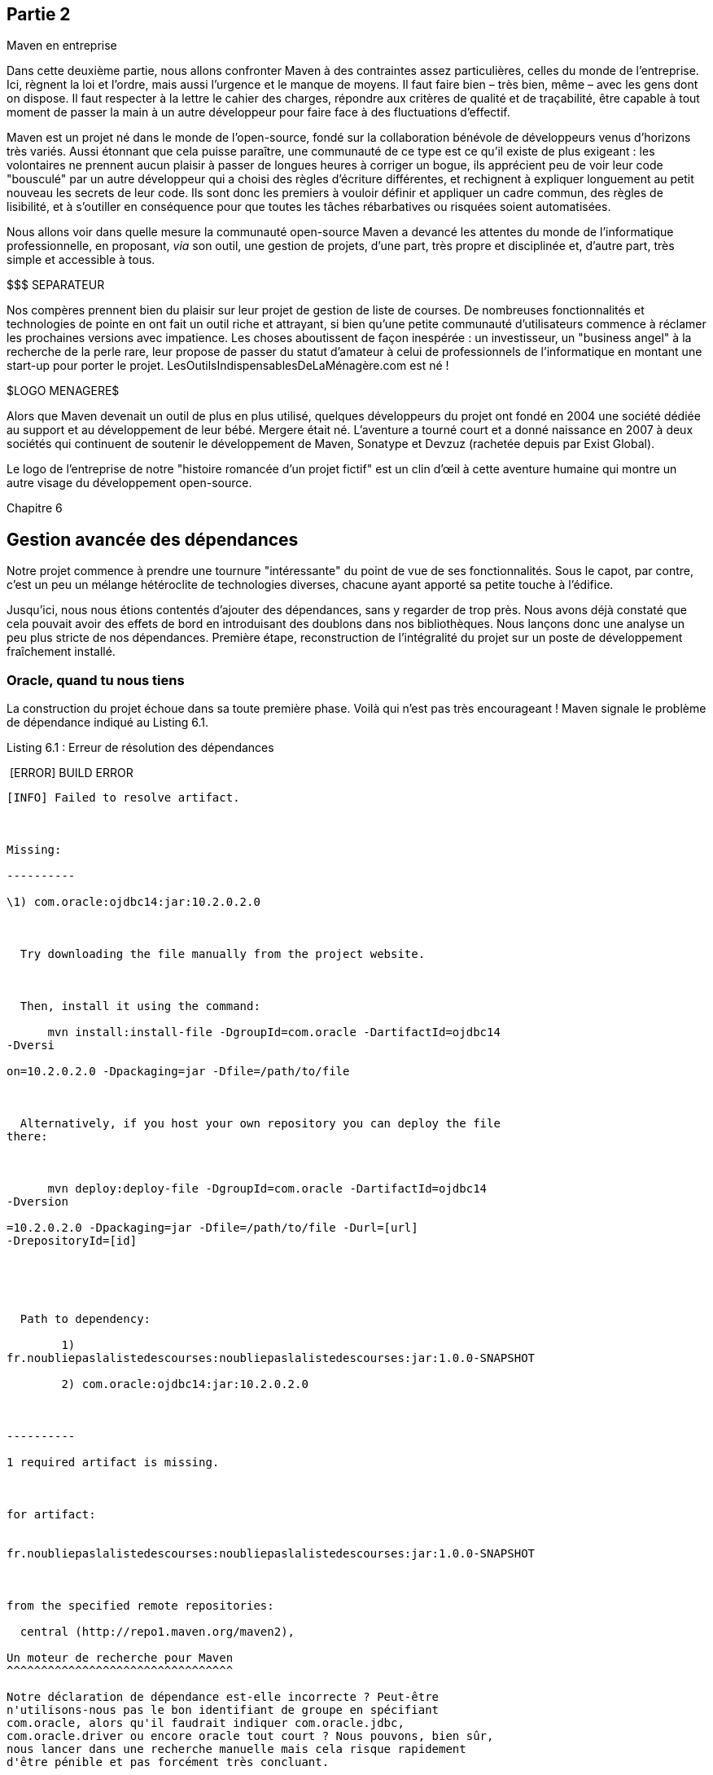 

Partie 2
--------

Maven en entreprise

Dans cette deuxième partie, nous allons confronter Maven à des
contraintes assez particulières, celles du monde de l'entreprise. Ici,
règnent la loi et l'ordre, mais aussi l'urgence et le manque de moyens.
Il faut faire bien – très bien, même – avec les gens dont on dispose. Il
faut respecter à la lettre le cahier des charges, répondre aux critères
de qualité et de traçabilité, être capable à tout moment de passer la
main à un autre développeur pour faire face à des fluctuations
d'effectif.

Maven est un projet né dans le monde de l'open-source, fondé sur la
collaboration bénévole de développeurs venus d'horizons très variés.
Aussi étonnant que cela puisse paraître, une communauté de ce type est
ce qu'il existe de plus exigeant : les volontaires ne prennent aucun
plaisir à passer de longues heures à corriger un bogue, ils apprécient
peu de voir leur code "bousculé" par un autre développeur qui a choisi
des règles d'écriture différentes, et rechignent à expliquer longuement
au petit nouveau les secrets de leur code. Ils sont donc les premiers à
vouloir définir et appliquer un cadre commun, des règles de lisibilité,
et à s'outiller en conséquence pour que toutes les tâches rébarbatives
ou risquées soient automatisées.

Nous allons voir dans quelle mesure la communauté open-source Maven a
devancé les attentes du monde de l'informatique professionnelle, en
proposant, _via_ son outil, une gestion de projets, d'une part, très
propre et disciplinée et, d'autre part, très simple et accessible à
tous.

$$$ SEPARATEUR

Nos compères prennent bien du plaisir sur leur projet de gestion de
liste de courses. De nombreuses fonctionnalités et technologies de
pointe en ont fait un outil riche et attrayant, si bien qu'une petite
communauté d'utilisateurs commence à réclamer les prochaines versions
avec impatience. Les choses aboutissent de façon inespérée : un
investisseur, un "business angel" à la recherche de la perle rare, leur
propose de passer du statut d'amateur à celui de professionnels de
l'informatique en montant une start-up pour porter le projet.
LesOutilsIndispensablesDeLaMénagère.com est né !

$$$LOGO MENAGERE$$$

Alors que Maven devenait un outil de plus en plus utilisé, quelques
développeurs du projet ont fondé en 2004 une société dédiée au support
et au développement de leur bébé. Mergere était né. L'aventure a tourné
court et a donné naissance en 2007 à deux sociétés qui continuent de
soutenir le développement de Maven, Sonatype et Devzuz (rachetée depuis
par Exist Global).

Le logo de l'entreprise de notre "histoire romancée d'un projet fictif"
est un clin d'œil à cette aventure humaine qui montre un autre visage du
développement open-source.

Chapitre 6

Gestion avancée des dépendances
-------------------------------

Notre projet commence à prendre une tournure "intéressante" du point de
vue de ses fonctionnalités. Sous le capot, par contre, c'est un peu un
mélange hétéroclite de technologies diverses, chacune ayant apporté sa
petite touche à l'édifice.

Jusqu'ici, nous nous étions contentés d'ajouter des dépendances, sans y
regarder de trop près. Nous avons déjà constaté que cela pouvait avoir
des effets de bord en introduisant des doublons dans nos bibliothèques.
Nous lançons donc une analyse un peu plus stricte de nos dépendances.
Première étape, reconstruction de l'intégralité du projet sur un poste
de développement fraîchement installé.

Oracle, quand tu nous tiens
~~~~~~~~~~~~~~~~~~~~~~~~~~~

La construction du projet échoue dans sa toute première phase. Voilà qui
n'est pas très encourageant ! Maven signale le problème de dépendance
indiqué au Listing 6.1.

Listing 6.1 : Erreur de résolution des dépendances

 [ERROR] BUILD ERROR

[INFO]
------------------------------------------------------------------------

[INFO] Failed to resolve artifact.

 

Missing:

----------

\1) com.oracle:ojdbc14:jar:10.2.0.2.0

 

  Try downloading the file manually from the project website.

 

  Then, install it using the command:

      mvn install:install-file -DgroupId=com.oracle -DartifactId=ojdbc14
-Dversi

on=10.2.0.2.0 -Dpackaging=jar -Dfile=/path/to/file

 

  Alternatively, if you host your own repository you can deploy the file
there:

 

      mvn deploy:deploy-file -DgroupId=com.oracle -DartifactId=ojdbc14
-Dversion

=10.2.0.2.0 -Dpackaging=jar -Dfile=/path/to/file -Durl=[url]
-DrepositoryId=[id]

 

 

  Path to dependency:

        1)
fr.noubliepaslalistedescourses:noubliepaslalistedescourses:jar:1.0.0-SNAPSHOT

        2) com.oracle:ojdbc14:jar:10.2.0.2.0

 

----------

1 required artifact is missing.

 

for artifact:

 
fr.noubliepaslalistedescourses:noubliepaslalistedescourses:jar:1.0.0-SNAPSHOT

 

from the specified remote repositories:

  central (http://repo1.maven.org/maven2),

Un moteur de recherche pour Maven
^^^^^^^^^^^^^^^^^^^^^^^^^^^^^^^^^

Notre déclaration de dépendance est-elle incorrecte ? Peut-être
n'utilisons-nous pas le bon identifiant de groupe en spécifiant
com.oracle, alors qu'il faudrait indiquer com.oracle.jdbc,
com.oracle.driver ou encore oracle tout court ? Nous pouvons, bien sûr,
nous lancer dans une recherche manuelle mais cela risque rapidement
d'être pénible et pas forcément très concluant.

D'autres ont eu ce même problème et ont donc mis en place des moteurs de
recherche spécialisés pour Maven, par exemple, le site mvnrepository.com
qui offre une indexation du dépôt _central_ utilisé par défaut par
Maven. Nous y faisons une recherche sur le mot "oracle", et nous
obtenons rapidement la confirmation attendue sur l'identité de notre
pilote JDBC (voir Figure 06-01).

Figure 06-01

Recherche d'un artefact _via_ un moteur de recherche spécialisé.

Nous voilà au moins rassurés pour l'identification de notre dépendance :
nous avons spécifié les groupe, artifactId et version corrects. Mais
alors, pourquoi Maven ne parvient-il pas à télécharger ce pilote JDBC ?

La réponse est relativement évidente si vous vous connectez au site
Oracle : la distribution de cette bibliothèque est soumise à l'accord
d'Oracle, et elle ne peut être téléchargée qu'après enregistrement sur
le site de l'éditeur. L'équipe Maven qui gère le dépôt ne peut donc pas
la mettre librement à disposition de chacun, tout juste peut-elle
proposer un fichier POM et un groupe clairement défini pour ce pilote.

Il revient donc à chacun d'aller télécharger manuellement le fichier
indiqué.

Pourquoi publier un POM sans JAR ?
^^^^^^^^^^^^^^^^^^^^^^^^^^^^^^^^^^

Quel intérêt y a-t-il à publier sur _central_ le POM du pilote Oracle si
la bibliothèque ne l'accompagne pas ? Un élément de réponse figure dans
le paragraphe qui précède : toute personne utilisant Maven qui recherche
ce pilote va au moins utiliser des identifiants de groupe, d'artefact et
les versions déjà référencées. Cela assure l'homogénéité des projets.
Ensuite, le fichier POM compte de nombreuses métadonnées qui peuvent
informer sur la bibliothèque, en particulier :

·     L'organisation qui développe cette bibliothèque.

·     Une description qui peut nous aider à confirmer son identité.

·     La licence sous laquelle elle est distribuée, ce qui peut dans
certains cas être rédhibitoire (pensez, par exemple, aux conditions
particulières de certaines licences propriétaires ou à la licence GPL
qui s'applique par "contamination" au projet dans son ensemble).

·     L'URL où on peut la télécharger. Tout site Internet respectueux de
ses utilisateurs ne changerait jamais une URL de téléchargement,
n'est-ce pas ?

L'intégralité de ces métadonnées n'est cependant pas toujours disponible
ce qui est fort dommageable. En particulier, l'information de licence
devrait être plus généralement indiquée car elle peut fortement impacter
les projets qui utilisent une dépendance.

Info

La licence GPL s'applique à des logiciels libres et autorise
l'utilisation totalement gratuite du logiciel considéré. Elle impose
cependant que la modification ou l'utilisation du logiciel sous GPL dans
un autre logiciel ne puisse se faire que dans les mêmes conditions de
licence.

Dit plus simplement, l'utilisation d'une bibliothèque sous GPL impose
que votre projet soit développé sous cette licence. Si votre projet est
à usage interne, ce n'est pas nécessairement un problème (bien que cela
soit sujet à interprétation), mais si vous envisagez de le diffuser,
l'impact est énorme. Cela étant dit, certaines licences propriétaires
sont largement aussi contraignantes lorsqu'on lit le détail des petites
lignes ;).

L'information de licence n'étant pas toujours disponible, il n'est pas
possible d'automatiser de manière fiable l'analyse des licences sur un
projet. Ce serait cependant une fonctionnalité très intéressante de
Maven.

Installer le fichier manquant
^^^^^^^^^^^^^^^^^^^^^^^^^^^^^

Grâce aux informations du POM, nous sommes enfin en mesure de récupérer
la bibliothèque du pilote JDBC Oracle en suivant la procédure légale de
téléchargement, après avoir lu en détail la longue page d'acceptation de
la licence.

La solution que propose spontanément Maven, c'est d'installer la
bibliothèque manquante à la main. La commande à utiliser a été fournie
dans le message du Listing 6.1. Il nous suffit de faire un copier-coller
dans notre console en indiquant le fichier en question… ce qui suppose
tout de même que nous l'ayons trouvé quelque part et, bien sûr, que nous
soyons parfaitement certains de l'identité du fichier.

Le numéro de version à 5 chiffres utilisé par Oracle n'est pas très
rassurant de ce point de vue. Il y a de toute évidence de nombreuses
micro-versions, sans doute des correctifs successifs dont nous n'avons
pas strictement besoin, mais qui sait ?

C'est une solution rapide, tout à fait légitime si nous disposons de la
bibliothèque en question par un autre moyen.

Les dépendances "System"
^^^^^^^^^^^^^^^^^^^^^^^^

Nous avons donc une solution pour le pilote Oracle ; cependant, chacun
de nous doit l'installer dans son dépôt local. Même si nous nous le
passons par mail, clé USB ou partage de répertoire interposé (ce qui
sous-entend que nous n'avons pas très bien lu la longue page de licence
du site Oracle), ce n'est pas très pratique.

D'un point de vue légal, chaque développeur doit accepter
individuellement la licence Oracle pour obtenir le fameux pilote. Une
façon courante de l'obtenir est donc de télécharger et d'installer
l'environnement de développement Oracle (client natif et autres outils)
qui comprendra entre autres le fameux pilote. Dans ce cas bien précis,
nous pouvons indiquer une dépendance system sous la forme :

<dependency>

    <groupId>com.oracle</groupId>

    <artifactId>ojdbc14</artifactId>

    <version>10.2.0.3.0</version>

    <scope>system</scope>

    <systemPath>$\{env.ORACLE_HOME}/client/java/ojdbc14.jar</systemPath>

</dependency>

Le scope system utilisé ici permet de pointer vers un emplacement du
poste de développement pour accéder à une ressource locale qui ne peut
pas être gérée par le mécanisme de téléchargement des dépendances, pour
des raisons légales la plupart du temps. Les dépendances de ce type sont
accompagnées d'un élément supplémentaire systemPath (qui n'est pas
valide en dehors de ce cas). Ce chemin indique l'emplacement physique de
l'artefact.

Évidemment, ce cas de figure correspond à une lecture stricte du contrat
de licence Oracle, et, pour des questions pratiques, vous préférerez
très certainement partager entre développeurs d'une même équipe le
fichier JAR téléchargé une fois pour toutes. Il est très improbable
qu'Oracle vous envoie ses brigades antipirates pour violation de la
licence, surtout si vous venez de l'acheter pour installer la base de
données sur votre serveur bi-processeur quad-corelink:#_ftn26[[26]]
assortie d'un contrat de support ;-).

Nous pourrions aussi être tentés de détourner ce scope et d'intégrer le
JAR dans le gestionnaire de code, ce qui permettrait à chacun d'en
disposer d'une manière simple sans se poser plus de questions :

<dependency>

    <groupId>com.oracle</groupId>

    <artifactId>ojdbc14</artifactId>

    <version>10.2.0.3.0</version>

    <scope>system</scope>

    <systemPath>$\{basedir}/lib/ojdbc14.jar</systemPath>

</dependency>

Cela nous évite de devoir échanger le fichier à la main. Cependant,
stocker des binaires dans notre gestionnaire de code source est quelque
peu contre-nature. Par ailleurs, si chaque projet qui utilise une base
Oracle doit intégrer un répertoire lib, nous allons être témoins de la
multiplication rapide des fichiers JAR sur nos postes de développement.

Créer son propre dépôt
~~~~~~~~~~~~~~~~~~~~~~

image:illustrations/MangaCarlos.png[float="left"]

Carlos n'apprécie pas de nous voir échanger des JAR par clé USB juste
pour obtenir notre fameux pilote JDBC. Il aime la gestion transparente
et totalement automatisée des dépendances par Maven, aussi décide-t-il
de mettre en place notre propre dépôt privé pour venir compléter ce qui
pourrait manquer sur le dépôt _central_ de Maven. En combinant les deux,
nous ne devrions plus être gênés par ces histoires de JAR manquant.

Cette solution est la plus couramment retenue et également la plus
souple. Créer son propre dépôt privé – pour les bibliothèques dont la
diffusion n'est pas libre ou pour héberger ses propres développements à
destination d'autres projets internes – permet de gérer de manière
centralisée et définitive ces problèmes de dépendances récalcitrantes.

Physiquement parlant, un dépôt n'est rien de plus qu'un système de
fichiers accessible depuis les postes de développement soit directement
(protocole file:), soit _via_ un serveur HTTP. Il n'est donc pas bien
compliqué de faire héberger sur votre serveur intranet un sous-domaine
http://repository.masociete.com.

Pour mettre à disposition notre driver Oracle, il nous suffit donc de
créer l'arborescence adéquate et d'y placer le JAR sous le nom
approprié. Il reste alors à indiquer à Maven l'emplacement de notre
dépôt "maison", ce qui se traduit par un élément <repository> dans le
POM :

<repositories>

   <repository>

       <id>private</id>

       <url>http://repository.noubliepaslalistedescourses.fr</url>

   </repository>

</repositories>

Astuce

Plutôt que de regrouper nos déclarations de dépôts dans la
configuration, nous pouvons les placer dans le fichier settings.xml
utilisé pour configurer Maven. Le gestionnaire de dépôt Nexus peut même
générer ce fichier avec les déclarations adéquates.

Contrôle d'identité, vos papiers s'il vous plaît !
^^^^^^^^^^^^^^^^^^^^^^^^^^^^^^^^^^^^^^^^^^^^^^^^^^

Le dépôt de bibliothèques ne contient pas seulement le fichier POM de
notre pilote JDBC, mais aussi deux fichiers suffixés md5 et sha1
associés à l'archive JAR. Il s'agit des sommes de contrôle de l'archive
– qui, elle, n'est pas disponible dans le dépôt. Ces sommes de contrôle
sont l'équivalent de nos empreintes digitales. Un bit modifié dans le
JAR donnera une somme de contrôle différente. C'est donc un excellent
moyen pour valider un téléchargement, toujours sujet à un risque de
défaillance du transfert réseau.

Ce contrôle, Maven le fait de manière systématique et totalement
transparente… du moins tant que le contrôle n'échoue pas ! Dans notre
cas, la bibliothèque téléchargée ne correspond pas aux sommes de
contrôle mises à disposition dans le dépôt Maven.

Ce n'est cependant qu'une alerte car, dans un monde imparfait, certaines
sommes de contrôle mises à disposition sont malheureusement incorrectes.
Dans le doute, nous téléchargeons à nouveau le pilote JDBC Oracle. Il
est vrai que la connexion ADSL n'est pas très en forme aujourd'hui, sans
parler de ce satané virus qui a infecté notre réseau la semaine
dernière.

Le résultat est sans appel : le second fichier téléchargé, une fois
installé dans notre dépôt privé, corrige le problème. Peut-être
aurions-nous constaté un problème immédiat avec ce pilote, peut-être ne
serait-il apparu que très tardivement mais, dans tous les cas, remonter
jusqu'à l'origine du problème aurait été bien délicat. Qui aurait l'idée
de mettre en question le JAR Oracle alors qu'il y a tant de raisons pour
que notre application ne fonctionne pas ?

Rebelote : mais où est javax.jms ?
^^^^^^^^^^^^^^^^^^^^^^^^^^^^^^^^^^

Notre problème de dépendance sur le pilote JDBC Oracle est enfin résolu
de manière satisfaisante. Mais voilà que nous obtenons à nouveau un
message d'erreur comparable, concernant cette fois l'API _Java Messaging
Service_ (JMS pour les intimes).

Missing:

----------

\1) javax.jms:jsm:jar:1.0.2b

 

  Try downloading the file manually from the project website.

La solution est toute trouvée, puisque le problème est équivalent à
celui que nous avons rencontré avec Oracle. Un rapide coup de fil à
Carlos permet de mettre à disposition le JAR manquant sur notre dépôt
privé.

Cependant, il ne s'agit pas d'un produit propriétaire mais bien d'une
API standard de Java, et même pas spécialement exotique ou récente.
Comment est-il possible que Maven ne dispose pas de cette bibliothèque ?
Il doit bien y avoir des millions de développeurs à l'utiliser chaque
jour sur des projets JavaEE.

Une lecture approfondie de la documentation, et plus particulièrement de
la _Sun Binary Code License_, répond à cette question. Comme de
nombreuses API, JMS en version 1.0.2 a été diffusé par SUN sous une
licence contraignante, interdisant la libre distribution de l'archive
Java. Il est donc légalement interdit de mettre ce fichier à disposition
d'autres utilisateurs, et en particulier _central,_ le dépôt officiel de
Maven, doit se plier au respect de cette règle.

La licence SBCL impose en fait à chaque utilisateur de cocher la petite
case "J'accepte la licence d'utilisation" avant de pouvoir obtenir
l'archive Java tant convoitée. Ce petit raffinement qui paraît anodin
est un obstacle incontournable au téléchargement automatisé des
bibliothèques.

Pourquoi Maven ne propose-t-il pas d'accepter la licence ?

Au même titre que le site de téléchargement de SUN, Maven pourrait –
techniquement parlant – proposer d'accepter la licence avant d'effectuer
le téléchargement. Cela serait satisfaisant sur le plan légal et
éviterait ce genre d'aberration pour les utilisateurs. L'équipe du
projet Maven n'a cependant pas suivi cette option.

D'une part, cela introduit une interaction avec l'utilisateur qui n'est
pas compatible avec le mode de fonctionnement "batch" prévu par Maven
(qui peut aussi s'exécuter sur des machines automatisées).

D'autre part, l'équipe étant très attachée aux valeurs du logiciel
libre, elle a fait front pour faire évoluer l'approche de SUN pour ses
licences, au point que Java 7 est aujourd'hui totalement libre ! Une
belle victoire, qui nous permet de télécharger librement la bibliothèque
JMS 1.1 depuis le dépôt _central_. SUN n'a cependant pas poussé la
courtoisie jusqu'à changer la licence de ses anciennes bibliothèques,
d'où notre problème avec JMS 1.0.2.

Ce second exemple montre bien à quel point la problématique des licences
ne doit pas être négligée. Si, honnêtement, personne ne lit
attentivement les détails de ces textes plus ou moins abscons, leur
influence sur un projet peut être énorme. Le téléchargement automatique
des bibliothèques par Maven est bien pratique mais tend à nous faire
oublier que nous ne vivons pas dans un monde de Bisounours où tout est
gratuit et librement diffusable. Chaque bibliothèque introduit des
contraintes d'utilisation, parfois les restrictions d'une licence
commerciale, parfois les obligations d'une licence libre.

Gérer son dépôt privé
~~~~~~~~~~~~~~~~~~~~~

Ce qui devait au départ être une tâche de fond pour Carlos se révèle
rapidement un casse-tête. Dans un premier temps, Carlos a voulu faire
plaisir à tout le monde – c'est un peu une deuxième nature chez lui – et
a donc répondu favorablement à toutes nos demandes :

image:illustrations/MangaCarlos    MangaFabrice  $$$ Cote à cote $$$.png[float="left"]

Fabrice : j'ai besoin de trucUtils, peux-tu l'ajouter ?

Carlos : pas de soucis. D'où ça vient, quelle version ?

Fabrice : je l'ai trouvé sur sourceforge, et ça doit être la version 1.2

Carlos : OK, c'est en place.

Tout aurait pu se passer dans cette bonne humeur générale jusqu'à ce
que, d'une part, Carlos croule sous les demandes, mais surtout que les
choses se compliquent sensiblement :

image:illustrations/MangaCarlos    MangaOlivier  $$$ Cote à cote $$$.png[float="left"]

Olivier : Salut Carlos, j'aurais besoin de trucUtils.

Carlos : pas de soucis, dès que j'ai deux minutes. D'où ça vient, quelle
version ?

Olivier : de trucUtils.org, et c'est la version 1.2

Carlos : Attends, ça me dit quelque chose… ça serait pas le même que
net.sourceforge:trucUtils ?

Olivier : … hum … non, celui-là ne fait que 18 Ko, ça devait être la
version bêta. La version finale fait 21 Ko.

Carlos : OK. Ça t'ennuie si je le renomme "1.2-final" dans le groupe
net.sourceforge ?

Olivier : ben… c'est un peu bête, toute leur doc est sur trucUtils.org !

Je vous laisse imaginer la suite de la journée de Carlos. Rapidement,
notre dépôt "maison" compte des doublons, des erreurs de métadonnées ou
des versions farfelues pour compenser les erreurs précédentes.

Maven1 ou Maven2 ?

De nombreux dépôts de bibliothèque Maven existent en version "Maven1" ou
"Maven2". Le premier format est conservé pour des raisons historiques.
Le second présente une structure plus hiérarchisée et des métadonnées
supplémentaires. Maven2 sait utiliser les deux formats. Le dépôt
_central_, qui pointe physiquement sur les mêmes fichiers, est
accessible au format Maven1link:#_ftn27[[27]].

Moralité : la gestion d'un dépôt n'est pas à prendre à la légère. Il ne
s'agit pas simplement de pallier les manques du dépôt existant, mais
aussi de s'assurer de l’unité de notre dépôt et de sa cohérence avec ce
qui est disponible en ligne.

Métadonnées
~~~~~~~~~~~

Les choses se compliquent franchement lorsque nous commençons à utiliser
des composants en version SNAPSHOT.

Nous utilisons une version SNAPSHOT du plugin GWT pour la compilation de
notre interface web. Rappelez-vous que ce mot clé à la fin d'un numéro
de version indique qu'il s'agit d'un artefact en cours de développement,
sujet à modifications. Autrement dit, Maven va tenter, à intervalles
réguliers, d'en télécharger une mise à jour. Ce sont les métadonnées qui
lui indiquent si une nouvelle version est disponible. Par défaut, Maven
va les consulter toutes les vingt-quatre heures.

Nous avons dû faire nos propres modifications dans ce plugin pour le
faire fonctionner selon nos besoins. Nous les avons diffusées à l'équipe
qui le développe, mais nous ne pouvons attendre qu'elles soient
acceptées. Nous avons donc placé dans le dépôt privé une version
modifiée du plugin. Pour que celle-ci soit utilisée, nous devons mettre
à jour le fichier de métadonnées associé, sans quoi Maven ne verra rien
de nouveau et ne la prendra pas.

Carlos doit donc manuellement fusionner le fichier de métadonnées qu'il
a obtenu du dépôt officiel contenant le plugin avec les données de notre
propre version. Voilà un travail bien passionnant qu'il va en plus
falloir répéter à chaque correction ! Ici aussi, un outillage adéquat
s'impose.

Passer à un "véritable" gestionnaire de dépôt
~~~~~~~~~~~~~~~~~~~~~~~~~~~~~~~~~~~~~~~~~~~~~

image:illustrations/MangaCarlos.png[float="left"]

Carlos perd un temps fou dans la gestion de son dépôt privé car les
"utilisateurs" n'ont pas de moyen simple pour rechercher une
bibliothèque. Il manque aussi des outils pour vérifier le contenu du
dépôt : les sommes de contrôle sont-elles présentes et correctes ? Les
fichiers POM sont-ils valides ? Enfin, et c'est loin d'être négligeable,
nous dépendons d'une connexion à Internet pour tout ce qui n'est pas
dans notre dépôt privé. Une coupure réseau et c'est l'impasse assurée
pour ceux qui n'ont pas déjà téléchargé toutes les dépendances
nécessaires.

Il est temps de passer à la vitesse supérieure et de faire appel à un
outil dédié pour la gestion de notre dépôt privé.

Maven utilise un fichier de configuration local, placé sous
$HOME/.m2/settings.xml. Ce fichier XML (un de plus !) permet de déclarer
un miroir qui va remplacer les accès à certains dépôts depuis le poste
de l'utilisateur. Nous pouvons donc facilement forcer Maven à ne plus
accéder directement à central, mais à utiliser un serveur miroir sous
notre contrôle et dont nous pourrons maîtriser la disponibilité et le
contenu.

Info

Pour les utilisateurs de Windows, le $HOME est le répertoire
C:\Documents and Settings\votreNom, et sous Windows 7 sous
C:\Utilisateurs\votreNom. La notion de HOME est évidemment plus
naturelle pour les "unixiens" et autres "mac'istes".

<settings>

  <mirrors>

      <mirror>

         <id>private</id>

         <mirrorOf>central</mirrorOf>

         <url>http://repository.noubliespaslalistedescourses.fr</url>

      </mirror>

  </mirrors>

<settings>

Un miroir de _central_
^^^^^^^^^^^^^^^^^^^^^^

Notre première idée est d'établir un site miroir du dépôt central de
Maven, ce qui nous permettra de faire abstraction de la connexion
Internet lorsque celle-ci est défaillante, ou tout simplement
d'économiser la bande passante.

L'idée est simple, facile à mettre en œuvre avec les outils courants.
Nous constatons cependant très vite qu'elle a ses limites. D'une part,
le miroir occupe plusieurs gigaoctets pour un grand nombre de
bibliothèques obsolètes ou totalement dénuées d'intérêt pour notre
développement. Ensuite, nous ne disposons toujours d'aucun outil pour
maintenir de manière fiable et ergonomique le contenu de ce site. Les
métadonnées Maven peuvent être complètement aberrantes, les artefacts
dupliqués en de nombreux endroits, sans qu'aucun outil d'audit nous en
informe. Bref, cette solution n’apporte rien de plus, il faut un outil
dédié.

Astuce

En environnement d’entreprise, on désire souvent éviter de dépendre de
ressources Internet non maîtrisées. Une solution consiste alors à
définir une configuration de miroir qui force Maven à passer par notre
dépôt interne quelques soient les URL déclarées dans les éléments
<repositories> de nos projets.

<mirror>

     <id>corporate-repo</id>

    <url>http://repository.noubliepaslalistedescourses.fr</url>

    <mirrorOf>*</mirrorOf>

</mirror>

Un gestionnaire d'artefacts
^^^^^^^^^^^^^^^^^^^^^^^^^^^

En marge du projet Maven, la communauté des développeurs a créé le
projet "Maven Repository Manager", devenu par la suite
Archivalink:#_ftn28[[28]]. Cet outil n'est pas seul dans cette catégorie
et doit faire face à la concurrence de Nexuslink:#_ftn29[[29]] ainsi que
d'Artifactorylink:#_ftn30[[30]]. Tous sont disponibles en open-source,
les deux derniers proposant une option de support professionnel qui peut
être indispensable si l'on considère qu'une entreprise confie la
productivité de ses développements à ces outils. Pour ne pas faire de
jaloux, nous avons choisi de proposer une capture d'écran pour chacun
(voir Figures 06-02 à 06-04).

Ces outils sont des applications web dédiées à la gestion de dépôt
Maven. Ils assurent un grand nombre de fonctionnalités :

·     recherche parmi les artefacts présents dans le dépôt ;

·     identification d'un JAR par recherche de son empreinte MD5 ;

·     miroir d'un autre dépôt, typiquement pour conserver un cache local
de _central_ et/ou d'autres dépôts ;

·     conversion à la volée d'un dépôt Maven 1 au format Maven 2 ;

·     indexation des dépôts et publication d'un index unifié ;

·     téléchargement (upload) de nouveaux artefacts, l'équivalent de la
commande mvn install-file ;

·     interface graphique d'administration – plus ou moins sexy selon
l'outil considéré ;

·     contrôle d'accès – pratique pour autoriser un utilisateur à gérer
certaines parties du dépôt sans prendre le risque de tout casser ;

·     mécanismes d'audit, d'indexation et de contrôle d'intégrité en
tâche de fond.

La fonctionnalité de miroir est probablement celle qui vous fera
installer Archiva pour votre entreprise. En disposant d'un miroir sous
votre contrôle du dépôt central, vous pourrez économiser la bande
passante de votre accès Internet, ne pas dépendre de la bonne santé
d'Internet et obtenir des temps de réponse impressionnants pour les
demandes d'artefacts déjà placés dans le cache.

image:illustrations/MangaCarlos.png[float="left"]

C'est en effet ce que Carlos met en place : notre dépôt privé sert
désormais à la fois d'hébergement pour nos bibliothèques non publiques
et de miroir pour les téléchargements depuis central. Le gestionnaire
fonctionne en mandataire (proxy) : pour chaque demande d'artefact non
encore placé dans le miroir, il va consulter les dépôts configurés et
compléter le cache en conséquence. Ainsi, les demandes suivantes seront
traitées immédiatement, sans dépendance à Internet. Ce fonctionnement
est nettement moins consommateur qu'un miroir complet du dépôt _central_
dont nous n'exploiterons qu'une infime partie des gigaoctets de
bibliothèques.

En fonction des besoins des projets, Carlos va rapidement ajouter
d'autres dépôts à la configuration : le dépôt java.net apparaît vite
indispensable car il contient un certain nombre d'API Java standard ; le
dépôt de JBoss, qui propose les dernières versions d'Hibernate ; le
dépôt SpringSource, qui offre les dernières versions MileStone du
framework Spring ; et ainsi de suite…

Plutôt que de nous obliger à déclarer un <mirror> dans notre fichier
settings.xml à chaque nouvel arrivant dans la configuration du
gestionnaire de dépôt, Carlos met en place un dépôt virtuel, comme le
montre la Figure 06-02. Désormais, sous l'appellation public, se cachent
cinq dépôts de bibliothèques, dont nous complétons au besoin le contenu
_via_ l'interface d'administration. Notre fichier settings.xml évolue
alors comme suit :

<settings>

  <mirrors>

      <mirror>

         <id>releases</id>

         <mirrorOf>*</mirrorOf>

        
<url>http://repository.noubliespaslalistedescourses.fr/content/groups/public</url>

      </mirror>

  </mirrors>

<settings>

Astuce

La syntaxe <mirrorOf>*</ mirrorOf> permet d'intercepter toute tentative
de Maven d'accéder à un dépôt quel qu'il soit, et de la rediriger vers
notre gestionnaire. Nous sommes ainsi assurés qu'aucune bibliothèque ne
sera utilisée sans avoir été mise en cache sur notre serveur et prévue
sur notre liste de dépôts.

Si vous préférez différencier les dépôts contenant des snapshots,
utilisez alors la syntaxe combinée <mirrorOf>*,!codehaus.snapshot<
mirrorOf> et définissez un second miroir pour chacun des dépôts snapshot
auxquels vous accédez.

Figure 06-02

Configuration d'un dépôt dans Nexus.

Les mécanismes d'audit permettent à Carlos de contrôler la bonne santé
de son dépôt. Il peut même programmer des purges et obtenir des
statistiques d'usage. Enfin, le mécanisme de gestion des droits des
utilisateurs lui permet de déléguer certaines tâches à ses collègues.
Certains d'entre nous sont ainsi autorisés à publier sur le dépôt les
artefacts de nos composants communs, sans pour autant risquer de
compromettre la cohérence globale.

L'énorme point fort d'un gestionnaire de dépôt sur un simple serveur
HTTP est qu'il prend en charge les métadonnées Maven, fusionnant
plusieurs dépôts à la volée. Du point de vue de l'utilisateur, le
gestionnaire apparaît alors comme un unique dépôt. La gestion manuelle
des métadonnées est complexe et source d'erreur ; son automatisation est
un point fort de ces outils.

Les outils d'indexation et d'audit fournissent une synthèse des
problèmes identifiés, et la programmation de tâches de fond permet de
purger et de corriger automatiquement les erreurs courantes dans le
dépôt sans intervention humaine. La Figure 06-03 montre par exemple le
rapport d'audit sur un dépôt administré par Archiva, et les différents
problèmes qu'il a su y détecter.

Figure 06-03

Rapports d'audit d'Archiva.

Le gestionnaire de dépôt permet aussi une recherche globale, fournissant
une vue graphique des métadonnées, comme le montre la Figure 06-04. La
recherche peut s'effectuer sur le nom de l'artefact, mais peut aussi se
baser sur une classe définie par une bibliothèque ou servir à identifier
un JAR en calculant son empreinte et en la comparant à l'index. Le
gestionnaire expose également ses index pour une intégration dans les
environnements de développement (voir le Chapitre 9). Enfin, un espace
de stockage permet la diffusion des développements au reste de l'équipe,
servant de dépôt "public-privé".

Figure 06-04

Page de recherche d'Artifactory.

 

Conclusion
~~~~~~~~~~

Plein de bonne volonté, Carlos a vite compris que la gestion d'un dépôt
Maven n'est pas aussi simple qu'il y paraît. La gestion purement
manuelle trouve ses limites et est bien incapable de prendre en charge
la complexité liée à la quantité et à la diversité des artefacts. Un
outil dédié comme Archiva est non seulement utile mais rapidement
indispensable. Ses fonctionnalités annexes sont incontournables pour une
gestion fiable du dépôt interne.

Notre équipe de développement est désormais sereine face à la gestion de
ses dépendances. Nous passons systématiquement par notre serveur Archiva
_via_ la syntaxe <mirrorOf>* et sommes assurés de ne pas dépendre
volontairement ou non d'un dépôt non configuré dans notre gestionnaire
de dépôt. Nous ne sommes plus fondamentalement dépendants de l'accès à
Internet et pouvons obtenir en un temps record les dépendances de nos
projets. Enfin, nous pouvons au besoin publier en interne les artefacts
qui nous manqueraient.